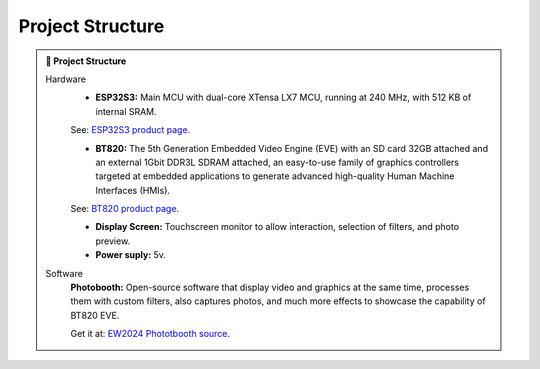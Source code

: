 Project Structure
===================

.. admonition:: 🔗 Project Structure
   :class: sphinx-feature

   Hardware
      - **ESP32S3:** Main MCU with dual-core XTensa LX7 MCU, running at 240 MHz, with 512 KB of internal SRAM.

      See: `ESP32S3 product page <https://espressif.com/en/products/socs/esp32-s3>`_.

      - **BT820:** The 5th Generation Embedded Video Engine (EVE) with an SD card 32GB attached and an external 1Gbit DDR3L SDRAM attached, an easy-to-use family of graphics controllers targeted at embedded applications to generate advanced high-quality Human Machine Interfaces (HMIs). 
         
      See: `BT820 product page <https://brtchip.com/product/bt820/>`_.

      - **Display Screen:** Touchscreen monitor to allow interaction, selection of filters, and photo preview.
      - **Power suply:** 5v.

   Software
      **Photobooth:** Open-source software that display video and graphics at the same time, processes them with custom filters, also captures photos, and much more effects to showcase the capability of BT820 EVE. 
      
      Get it at: `EW2024 Phototbooth source <https://github.com/Bridgetek/EW2024>`_.


